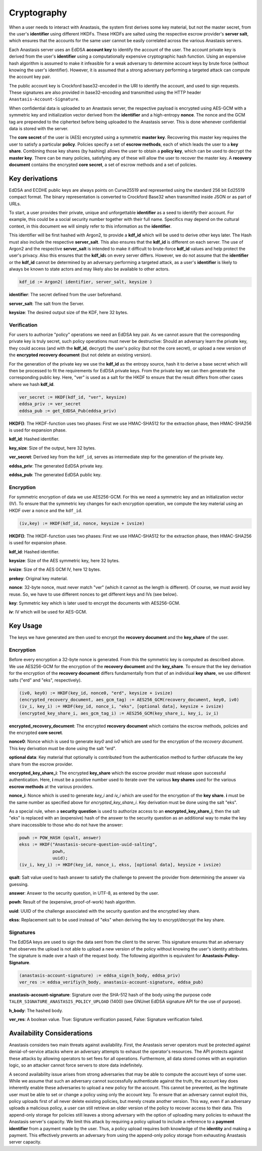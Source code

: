 ..
  This file is part of Anastasis
  Copyright (C) 2019-2021 Anastasis SARL

  Anastasis is free software; you can redistribute it and/or modify it under the
  terms of the GNU Affero General Public License as published by the Free Software
  Foundation; either version 2.1, or (at your option) any later version.

  Anastasis is distributed in the hope that it will be useful, but WITHOUT ANY
  WARRANTY; without even the implied warranty of MERCHANTABILITY or FITNESS FOR
  A PARTICULAR PURPOSE.  See the GNU Affero General Public License for more details.

  You should have received a copy of the GNU Affero General Public License along with
  Anastasis; see the file COPYING.  If not, see <http://www.gnu.org/licenses/>

  @author Christian Grothoff
  @author Dominik Meister
  @author Dennis Neufeld

------------
Cryptography
------------

When a user needs to interact with Anastasis, the system first derives some key
material, but not the master secret, from the user's **identifier** using
different HKDFs.  These HKDFs are salted using the respective escrow
provider's **server salt**, which ensures that the accounts for the same user
cannot be easily correlated across the various Anastasis servers.

Each Anastasis server uses an EdDSA **account key** to identify the account of
the user.  The account private key is derived from the user's **identifier** using
a computationally expensive cryptographic hash function.  Using an
expensive hash algorithm is assumed to make it infeasible for a weak adversary to
determine account keys by brute force (without knowing the user's identifier).
However, it is assumed that a strong adversary performing a targeted attack can
compute the account key pair.

The public account key is Crockford base32-encoded in the URI to identify the
account, and used to sign requests.  These signatures are also provided in
base32-encoding and transmitted using the HTTP header
``Anastasis-Account-Signature``.

When confidential data is uploaded to an Anastasis server, the respective
payload is encrypted using AES-GCM with a symmetric key and initialization
vector derived from the **identifier** and a high-entropy **nonce**.  The
nonce and the GCM tag are prepended to the ciphertext before being uploaded to
the Anastasis server.  This is done whenever confidential data is stored with
the server.

The **core secret** of the user is (AES) encrypted using a symmetric **master
key**.  Recovering this master key requires the user to satisfy a particular
**policy**.  Policies specify a set of **escrow methods**, each of which leads
the user to a **key share**. Combining those key shares (by hashing) allows
the user to obtain a **policy key**, which can be used to decrypt the **master
key**.  There can be many policies, satisfying any of these will allow the
user to recover the master key.  A **recovery document** contains the
encrypted **core secret**, a set of escrow methods and a set of policies.




Key derivations
^^^^^^^^^^^^^^^

EdDSA and ECDHE public keys are always points on Curve25519 and represented
using the standard 256 bit Ed25519 compact format.  The binary representation
is converted to Crockford Base32 when transmitted inside JSON or as part of
URLs.

To start, a user provides their private, unique and unforgettable
**identifier** as a seed to identify their account.  For example, this could
be a social security number together with their full name.  Specifics may
depend on the cultural context, in this document we will simply refer to this
information as the **identifier**.

This identifier will be first hashed with Argon2, to provide a **kdf_id**
which will be used to derive other keys later. The Hash must also include the
respective **server_salt**. This also ensures that the **kdf_id** is different
on each server. The use of Argon2 and the respective **server_salt** is intended
to make it difficult to brute-force **kdf_id** values and help protect the user's
privacy. Also this ensures that the **kdf_id**\ s on every server differs. However,
we do not assume that the **identifier** or the **kdf_id** cannot be
determined by an adversary performing a targeted attack, as a user's
**identifier** is likely to always be known to state actors and may
likely also be available to other actors.


.. code-block:: none

    kdf_id := Argon2( identifier, server_salt, keysize )

**identifier**: The secret defined from the user beforehand.

**server_salt**: The salt from the Server.

**keysize**: The desired output size of the KDF, here 32 bytes.


Verification
------------

For users to authorize "policy" operations we need an EdDSA key pair.  As we
cannot assure that the corresponding private key is truly secret, such policy
operations must never be destructive: Should an adversary learn the private
key, they could access (and with the **kdf_id**, decrypt) the user's policy (but
not the core secret), or upload a new version of the
**encrypted recovery document** (but not delete an existing version).

For the generation of the private key we use the **kdf_id** as the entropy source,
hash it to derive a base secret which will then be processed to fit the
requirements for EdDSA private keys.  From the private key we can then
generate the corresponding public key.  Here, "ver" is used as a salt for the
HKDF to ensure that the result differs from other cases where we hash
**kdf_id**.

.. code-block:: none

    ver_secret := HKDF(kdf_id, "ver", keysize)
    eddsa_priv := ver_secret
    eddsa_pub := get_EdDSA_Pub(eddsa_priv)


**HKDF()**: The HKDF-function uses two phases: First we use HMAC-SHA512 for the extraction phase, then HMAC-SHA256 is used for expansion phase.

**kdf_id**: Hashed identifier.

**key_size**: Size of the output, here 32 bytes.

**ver_secret**: Derived key from the ``kdf_id``, serves as intermediate step for the generation of the private key.

**eddsa_priv**: The generated EdDSA private key.

**eddsa_pub**: The generated EdDSA public key.


Encryption
----------

For symmetric encryption of data we use AES256-GCM. For this we need a
symmetric key and an initialization vector (IV).  To ensure that the
symmetric key changes for each encryption operation, we compute the
key material using an HKDF over a ``nonce`` and the ``kdf_id``.

.. code-block:: none

    (iv,key) := HKDF(kdf_id, nonce, keysize + ivsize)

**HKDF()**: The HKDF-function uses two phases: First we use HMAC-SHA512 for the extraction phase, then HMAC-SHA256 is used for expansion phase.

**kdf_id**: Hashed identifier.

**keysize**: Size of the AES symmetric key, here 32 bytes.

**ivsize**: Size of the AES GCM IV, here 12 bytes.

**prekey**: Original key material.

**nonce**: 32-byte nonce, must never match "ver" (which it cannot as the length is different). Of course, we must
avoid key reuse. So, we have to use different nonces to get different keys and IVs (see below).

**key**: Symmetric key which is later used to encrypt the documents with AES256-GCM.

**iv**: IV which will be used for AES-GCM.



Key Usage
^^^^^^^^^

The keys we have generated are then used to encrypt the **recovery document** and
the **key_share** of the user.


Encryption
----------

Before every encryption a 32-byte nonce is generated.
From this the symmetric key is computed as described above.
We use AES256-GCM for the encryption of the **recovery document** and
the **key_share**.  To ensure that the key derivation for the encryption
of the **recovery document** differs fundamentally from that of an
individual **key share**, we use different salts ("erd" and "eks", respectively).

.. code-block:: none

    (iv0, key0) := HKDF(key_id, nonce0, "erd", keysize + ivsize)
    (encrypted_recovery_document, aes_gcm_tag) := AES256_GCM(recovery_document, key0, iv0)
    (iv_i, key_i) := HKDF(key_id, nonce_i, "eks", [optional data], keysize + ivsize)
    (encrypted_key_share_i, aes_gcm_tag_i) := AES256_GCM(key_share_i, key_i, iv_i)

**encrypted_recovery_document**: The encrypted **recovery document** which contains the escrow methods, policies
and the encrypted **core secret**.

**nonce0**: Nonce which is used to generate *key0* and *iv0* which are used for the encryption of the *recovery document*.
This key derivation must be done using the salt "erd".

**optional data**: Key material that optionally is contributed from the authentication method to further obfuscate the key share from the escrow provider.

**encrypted_key_share_i**: The encrypted **key_share** which the escrow provider must release upon successful authentication.
Here, **i** must be a positive number used to iterate over the various **key shares** used for the various **escrow methods**
at the various providers.

**nonce_i**: Nonce which is used to generate *key_i* and *iv_i* which are used for the encryption of the **key share**. **i** must be
the same number as specified above for *encrypted_key_share_i*.
Key derivation must be done using the salt "eks".

As a special rule, when a **security question** is used to authorize access to an
**encrypted_key_share_i**, then the salt "eks" is replaced with an (expensive) hash
of the answer to the security question as an additional way to make the key share
inaccessible to those who do not have the answer:

.. code-block:: none

   powh := POW_HASH (qsalt, answer)
   ekss := HKDF("Anastasis-secure-question-uuid-salting",
                powh,
                uuid);
   (iv_i, key_i) := HKDF(key_id, nonce_i, ekss, [optional data], keysize + ivsize)


**qsalt**: Salt value used to hash answer to satisfy the challenge to prevent the provider from determining the answer via guessing.

**answer**: Answer to the security question, in UTF-8, as entered by the user.

**powh**: Result of the (expensive, proof-of-work) hash algorithm.

**uuid**: UUID of the challenge associated with the security question and the encrypted key share.

**ekss**: Replacement salt to be used instead of "eks" when deriving the key to encrypt/decrypt the key share.


Signatures
----------

The EdDSA keys are used to sign the data sent from the client to the
server. This signature ensures that an adversary that observes the upload is not
able to upload a new version of the policy without knowing the user's identity attributes.
The signature is made over a hash of the request body. The following
algorithm is equivalent for **Anastasis-Policy-Signature**.

.. code-block:: none

    (anastasis-account-signature) := eddsa_sign(h_body, eddsa_priv)
    ver_res := eddsa_verifiy(h_body, anastasis-account-signature, eddsa_pub)

**anastasis-account-signature**: Signature over the SHA-512 hash of the body using the purpose code ``TALER_SIGNATURE_ANASTASIS_POLICY_UPLOAD`` (1400) (see GNUnet EdDSA signature API for the use of purpose).

**h_body**: The hashed body.

**ver_res**: A boolean value. True: Signature verification passed, False: Signature verification failed.


Availability Considerations
^^^^^^^^^^^^^^^^^^^^^^^^^^^

Anastasis considers two main threats against availability. First, the
Anastasis server operators must be protected against denial-of-service attacks
where an adversary attempts to exhaust the operator's resources.  The API protects
against these attacks by allowing operators to set fees for all
operations. Furthermore, all data stored comes with an expiration logic, so an
attacker cannot force servers to store data indefinitely.

A second availability issue arises from strong adversaries that may be able to
compute the account keys of some user.  While we assume that such an adversary
cannot successfully authenticate against the truth, the account key does
inherently enable these adversaries to upload a new policy for the account.
This cannot be prevented, as the legitimate user must be able to set or change
a policy using only the account key.  To ensure that an adversary cannot
exploit this, policy uploads first of all never delete existing policies, but
merely create another version.  This way, even if an adversary uploads a
malicious policy, a user can still retrieve an older version of the policy to
recover access to their data.  This append-only storage for policies still
leaves a strong adversary with the option of uploading many policies to
exhaust the Anastasis server's capacity.  We limit this attack by requiring a
policy upload to include a reference to a **payment identifier** from a payment
made by the user.  Thus, a policy upload requires both knowledge of the
**identity** and making a payment.  This effectively prevents an adversary
from using the append-only policy storage from exhausting Anastasis server
capacity.
